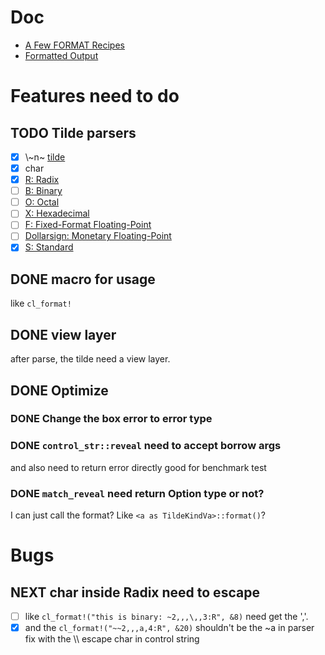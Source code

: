 #+STARTUP: content
#+TODO: NEXT(n) TODO(t) PROCESSING(p) WAITING(w) MAYBE(m) | DONE(d@) CANCELLED(c)

* Doc
+ [[https://gigamonkeys.com/book/a-few-format-recipes.html][A Few FORMAT Recipes]]
+ [[http://www.lispworks.com/documentation/lw50/CLHS/Body/22_c.htm][Formatted Output]]

* Features need to do
** TODO Tilde parsers
- [X] \~n~ [[http://www.lispworks.com/documentation/lw50/CLHS/Body/22_cae.htm][tilde]]
- [X] char
- [X] [[http://www.lispworks.com/documentation/lw50/CLHS/Body/22_cba.htm][R: Radix]]
- [ ] [[http://www.lispworks.com/documentation/lw50/CLHS/Body/22_cbc.htm][B: Binary]]
- [ ] [[http://www.lispworks.com/documentation/lw50/CLHS/Body/22_cbd.htm][O: Octal]]
- [ ] [[http://www.lispworks.com/documentation/lw50/CLHS/Body/22_cbe.htm][X: Hexadecimal]]
- [ ] [[http://www.lispworks.com/documentation/lw50/CLHS/Body/22_cca.htm][F: Fixed-Format Floating-Point]]
- [ ] [[http://www.lispworks.com/documentation/lw50/CLHS/Body/22_ccd.htm][Dollarsign: Monetary Floating-Point]]
- [X] [[http://www.lispworks.com/documentation/lw50/CLHS/Body/22_cdb.htm][S: Standard]]
  
** DONE macro for usage
CLOSED: [2023-04-02 Sun 14:41]
:LOGBOOK:
- State "DONE"       from "PROCESSING" [2023-04-02 Sun 14:41]
:END:
like ~cl_format!~

** DONE view layer
CLOSED: [2023-03-18 Sat 23:03]
:LOGBOOK:
- State "DONE"       from "TODO"       [2023-03-18 Sat 23:03] \\
  reveal functions done the reveal job
:END:
after parse, the tilde need a view layer.

** DONE Optimize
CLOSED: [2023-08-23 Wed 17:14]
:LOGBOOK:
- State "DONE"       from "PROCESSING" [2023-08-23 Wed 17:14]
:END:

*** DONE Change the box error to error type
CLOSED: [2023-05-02 Tue 18:29]
:LOGBOOK:
- State "DONE"       from              [2023-05-02 Tue 18:29]
:END:

*** DONE ~control_str::reveal~ need to accept borrow args
CLOSED: [2023-08-23 Wed 17:13]
:LOGBOOK:
- State "DONE"       from "NEXT"       [2023-08-23 Wed 17:13]
:END:
and also need to return error directly
good for benchmark test

*** DONE ~match_reveal~ need return Option type or not?
CLOSED: [2023-08-23 Wed 17:13]
:LOGBOOK:
- State "DONE"       from "NEXT"       [2023-08-23 Wed 17:13]
:END:
I can just call the format? Like ~<a as TildeKindVa>::format()~?

* Bugs

** NEXT char inside Radix need to escape
- [ ] like ~cl_format!("this is binary: ~2,,,\,,3:R", &8)~ need get the ','.
- [X] and the ~cl_format!("~~2,,,a,4:R", &20)~ shouldn't be the ~a in parser
  fix with the \\ escape char in control string
